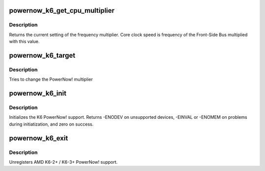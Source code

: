 .. -*- coding: utf-8; mode: rst -*-
.. src-file: drivers/cpufreq/powernow-k6.c

.. _`powernow_k6_get_cpu_multiplier`:

powernow_k6_get_cpu_multiplier
==============================

.. c:function:: int powernow_k6_get_cpu_multiplier( void)

    returns the current FSB multiplier

    :param  void:
        no arguments

.. _`powernow_k6_get_cpu_multiplier.description`:

Description
-----------

Returns the current setting of the frequency multiplier. Core clock
speed is frequency of the Front-Side Bus multiplied with this value.

.. _`powernow_k6_target`:

powernow_k6_target
==================

.. c:function:: int powernow_k6_target(struct cpufreq_policy *policy, unsigned int best_i)

    set the PowerNow! multiplier

    :param struct cpufreq_policy \*policy:
        *undescribed*

    :param unsigned int best_i:
        clock_ratio[best_i] is the target multiplier

.. _`powernow_k6_target.description`:

Description
-----------

Tries to change the PowerNow! multiplier

.. _`powernow_k6_init`:

powernow_k6_init
================

.. c:function:: int powernow_k6_init( void)

    initializes the k6 PowerNow! CPUFreq driver

    :param  void:
        no arguments

.. _`powernow_k6_init.description`:

Description
-----------

Initializes the K6 PowerNow! support. Returns -ENODEV on unsupported
devices, -EINVAL or -ENOMEM on problems during initiatization, and zero
on success.

.. _`powernow_k6_exit`:

powernow_k6_exit
================

.. c:function:: void __exit powernow_k6_exit( void)

    unregisters AMD K6-2+/3+ PowerNow! support

    :param  void:
        no arguments

.. _`powernow_k6_exit.description`:

Description
-----------

Unregisters AMD K6-2+ / K6-3+ PowerNow! support.

.. This file was automatic generated / don't edit.

